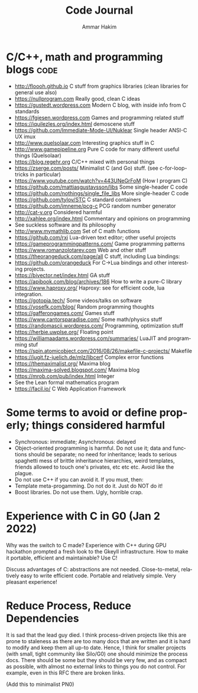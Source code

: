 #+TITLE:     Code Journal
#+AUTHOR:    Ammar Hakim
#+EMAIL:     a.hakim777@gmail.com
#+LANGUAGE:  en
#+STARTUP: overview
#+TAGS: code(c) philo(p) rant(r)

* C/C++, math and programming blogs                                    :code:

- http://floooh.github.io C stuff from graphics libraries (clean libraries for general use also)
- https://nullprogram.com Really good, clean C ideas
- https://gustedt.wordpress.com Modern C blog, with inside info from C standards
- https://fgiesen.wordpress.com Games and programming related stuff
- https://iquilezles.org/index.html demoscene stuff
- https://github.com/Immediate-Mode-UI/Nuklear Single header ANSI-C UX imux
- http://www.quelsolaar.com Interesting graphics stuff in C
- http://www.gamepipeline.org Pure C code for many different useful things (Quelsolaar)
- https://blog.regehr.org C/C++ mixed with personal things
- https://zserge.com/posts/ Minimalist C (and Go) stuff. (see c-for-loop-tricks in particular)
- https://www.youtube.com/watch?v=443UNeGrFoM (How I program C)
- https://github.com/mattiasgustavsson/libs Some single-header C code
- https://github.com/nothings/single_file_libs More single-header C code
- https://github.com/tylov/STC C standard containers
- https://github.com/imneme/pcg-c PCG random number generator
- http://cat-v.org Considered harmful
- http://xahlee.org/index.html Commentary and opinions on programming
- See suckless software and its philosophy
- http://www.mymathlib.com Set of C math functions
- https://github.com/rxi Lua-driven text editor; other useful projects
- https://gameprogrammingpatterns.com/ Game programming patterns
- https://www.romanzolotarev.com Web and other stuff
- https://theorangeduck.com/page/all C stuff, including Lua bindings:
- https://github.com/orangeduck For C->Lua bindings and other
  interesting projects.
- https://bivector.net/index.html GA stuff
- https://apibook.com/blog/archives/186 How to write a pure-C library
- https://www.haproxy.org/ Haproxy: see for efficient code, lua
  integration.
- https://gotopia.tech/ Some videos/talks on software
- https://yosefk.com/blog/ Random programming thoughts
- https://gafferongames.com/ Games stuff
- https://www.cantorsparadise.com/ Some math/physics stuff
- https://randomascii.wordpress.com/ Programming, optimization stuff
- https://herbie.uwplse.org/ Floating point
- https://williamaadams.wordpress.com/summaries/ LuaJIT and programming stuf
- https://spin.atomicobject.com/2016/08/26/makefile-c-projects/ Makefile 
- https://jugit.fz-juelich.de/mlz/libcerf Complex error functions
- https://themaximalist.org/ Maxima blog
- https://maxima-solved.blogspot.com/ Maxima blog
- https://mrob.com/pub/index.html  Integer
- See the Lean formal mathematics program
- https://facil.io/ C Web Application Framework

* Some terms to avoid or define properly; things considered harmful

- Synchronous: immediate; Asynchronous: delayed
- Object-oriented programming is harmful. Do not use it; data and
  functions should be separate; no need for inheritance; leads to
  serious spaghetti mess of brittle inheritance hierarchies, weird
  templates, friends allowed to touch one's privates, etc etc
  etc. Avoid like the plague.
- Do not use  C++ if you can avoid it. If you must, then:
- Template meta-progamming. Do not do it. Just do NOT do it!
- Boost libraries. Do not use them. Ugly, horrible crap. 
  
* Experience with C in G0 (Jan 2 2022)

Why was the switch to C made? Experience with C++ during GPU hackathon
prompted a fresh look to the Gkeyll infrastructure. How to make it
portable, efficient and maintainable? Use C!

Discuss advantages of C: abstractions are not needed. Close-to-metal,
relatively easy to write efficient code. Portable and relatively
simple. Very pleasant experience!

* Reduce Process, Reduce Dependencies

It is sad that the lead guy died. I think process-driven projects like
this are prone to staleness as there are too many docs that are
written and it is hard to modify and keep them all up-to date. Hence,
I think for smaller projects (with small, tight community like
Silo/G0) one should minimize the process docs. There should be some
but they should be very few, and as compact as possible, with almost
no external links to things you do not control. For example, even in
this RFC there are broken links.

(Add this to minimalist PN0)
